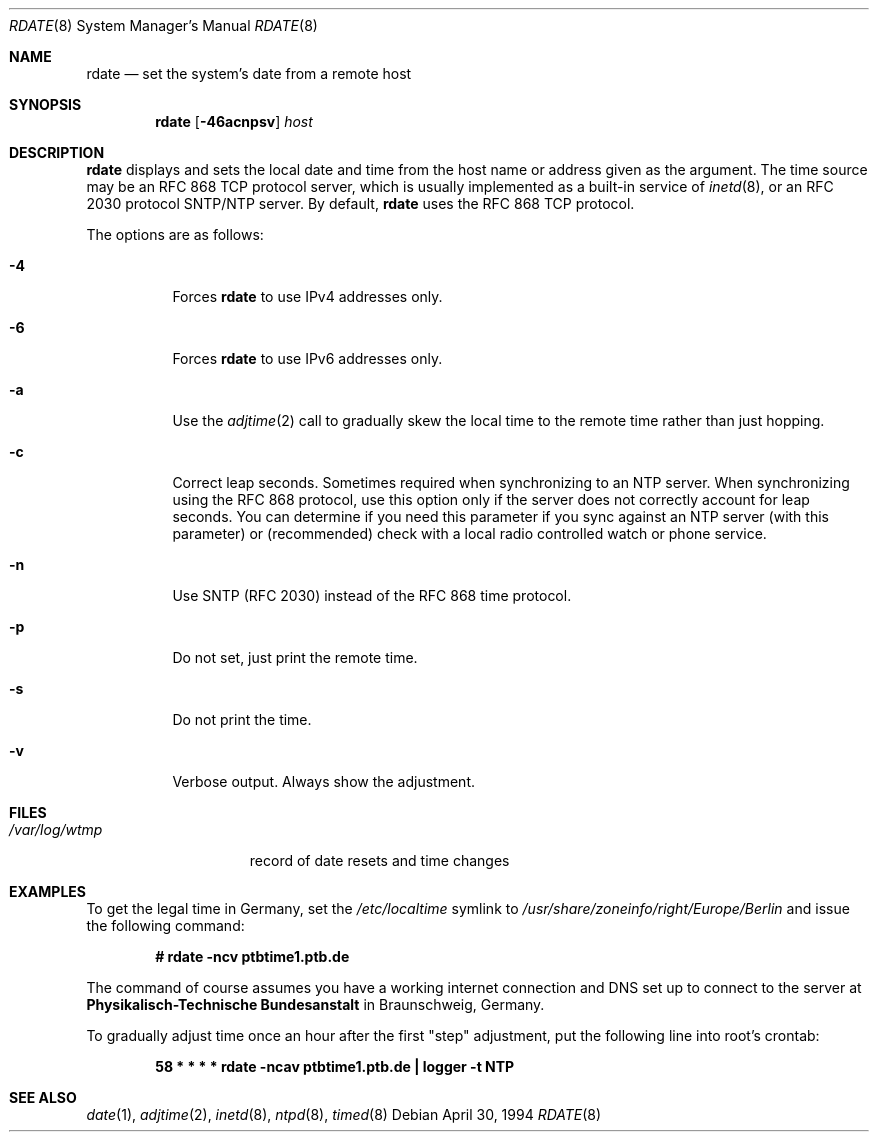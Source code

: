 .\"	$OpenBSD: src/usr.sbin/rdate/rdate.8,v 1.29 2004/07/09 19:33:08 jmc Exp $
.\"	$NetBSD: rdate.8,v 1.4 1996/04/08 20:55:17 jtc Exp $
.\"	$DragonFly: src/usr.sbin/rdate/rdate.8,v 1.2 2007/07/29 17:27:46 swildner Exp $
.\"
.\" Copyright (c) 1994 Christos Zoulas
.\" All rights reserved.
.\"
.\" Redistribution and use in source and binary forms, with or without
.\" modification, are permitted provided that the following conditions
.\" are met:
.\" 1. Redistributions of source code must retain the above copyright
.\"    notice, this list of conditions and the following disclaimer.
.\" 2. Redistributions in binary form must reproduce the above copyright
.\"    notice, this list of conditions and the following disclaimer in the
.\"    documentation and/or other materials provided with the distribution.
.\" 3. All advertising materials mentioning features or use of this software
.\"    must display the following acknowledgement:
.\"	This product includes software developed by Christos Zoulas.
.\" 4. The name of the author may not be used to endorse or promote products
.\"    derived from this software without specific prior written permission.
.\"
.\" THIS SOFTWARE IS PROVIDED BY THE AUTHOR ``AS IS'' AND ANY EXPRESS OR
.\" IMPLIED WARRANTIES, INCLUDING, BUT NOT LIMITED TO, THE IMPLIED WARRANTIES
.\" OF MERCHANTABILITY AND FITNESS FOR A PARTICULAR PURPOSE ARE DISCLAIMED.
.\" IN NO EVENT SHALL THE AUTHOR BE LIABLE FOR ANY DIRECT, INDIRECT,
.\" INCIDENTAL, SPECIAL, EXEMPLARY, OR CONSEQUENTIAL DAMAGES (INCLUDING, BUT
.\" NOT LIMITED TO, PROCUREMENT OF SUBSTITUTE GOODS OR SERVICES; LOSS OF USE,
.\" DATA, OR PROFITS; OR BUSINESS INTERRUPTION) HOWEVER CAUSED AND ON ANY
.\" THEORY OF LIABILITY, WHETHER IN CONTRACT, STRICT LIABILITY, OR TORT
.\" (INCLUDING NEGLIGENCE OR OTHERWISE) ARISING IN ANY WAY OUT OF THE USE OF
.\" THIS SOFTWARE, EVEN IF ADVISED OF THE POSSIBILITY OF SUCH DAMAGE.
.\"
.Dd April 30, 1994
.Dt RDATE 8
.Os
.Sh NAME
.Nm rdate
.Nd set the system's date from a remote host
.Sh SYNOPSIS
.Nm
.Op Fl 46acnpsv
.Ar host
.Sh DESCRIPTION
.Nm
displays and sets the local date and time from the
host name or address given as the argument.
The time source may be an RFC 868 TCP protocol server,
which is usually implemented as a built-in service of
.Xr inetd 8 ,
or an RFC 2030 protocol SNTP/NTP server.
By default,
.Nm
uses the RFC 868 TCP protocol.
.Pp
The options are as follows:
.Bl -tag -width Ds
.It Fl 4
Forces
.Nm
to use IPv4 addresses only.
.It Fl 6
Forces
.Nm
to use IPv6 addresses only.
.It Fl a
Use the
.Xr adjtime 2
call to gradually skew the local time to the
remote time rather than just hopping.
.It Fl c
Correct leap seconds.
Sometimes required when synchronizing to an NTP server.
When synchronizing using the RFC 868 protocol, use this option only if the
server does not correctly account for leap seconds.
You can determine if you need this parameter if you sync against an NTP
server (with this parameter) or (recommended) check with a local radio
controlled watch or phone service.
.It Fl n
Use SNTP (RFC 2030) instead of the RFC 868 time protocol.
.It Fl p
Do not set, just print the remote time.
.It Fl s
Do not print the time.
.It Fl v
Verbose output.
Always show the adjustment.
.El
.Sh FILES
.Bl -tag -width /var/log/wtmp -compact
.It Pa /var/log/wtmp
record of date resets and time changes
.El
.Sh EXAMPLES
To get the legal time in Germany, set the
.Pa /etc/localtime
symlink to
.Pa /usr/share/zoneinfo/right/Europe/Berlin
and issue the following command:
.Pp
.D1 Li "# rdate -ncv ptbtime1.ptb.de"
.Pp
The command of course assumes you have a working internet connection
and DNS set up to connect to the server at
.Sy Physikalisch-Technische Bundesanstalt
in Braunschweig, Germany.
.Pp
To gradually adjust time once an hour after the first
.Qq step
adjustment, put the following line into root's crontab:
.Pp
.D1 Li "58  *  *  *  *  rdate -ncav ptbtime1.ptb.de | logger -t NTP"
.Sh SEE ALSO
.Xr date 1 ,
.Xr adjtime 2 ,
.Xr inetd 8 ,
.Xr ntpd 8 ,
.Xr timed 8

